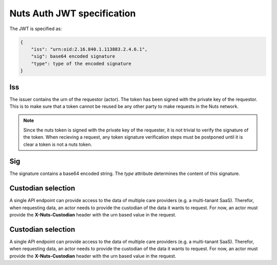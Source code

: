 .. _nuts-auth-jwt-token:

Nuts Auth JWT specification
===========================

The JWT is specified as:

.. code-block:: json

    {
        "iss": "urn:oid:2.16.840.1.113883.2.4.6.1",
        "sig": base64 encoded signature
        "type": type of the encoded signature
    }

Iss
---
The issuer contains the urn of the requestor (actor). The token has been signed with the private key of the requestor.
This is to make sure that a token cannot be reused be any other party to make requests in the Nuts network.

.. note::

    Since the nuts token is signed with the private key of the requester, it is not trivial to verify the signature of the token.
    When recieving a request, any token signature verification steps must be postponed until it is clear a token is not a nuts token.

Sig
---
The signature contains a base64 encoded string. The `type` attribute determines the content of this signature.

Custodian selection
-------------------

A single API endpoint can provide access to the data of multiple care providers (e.g. a multi-tanant SaaS).
Therefor, when requesting data, an actor needs to provide the custodian of the data it wants to request.
For now, an actor must provide the **X-Nuts-Custodian** header with the urn based value in the request.

Custodian selection
-------------------

A single API endpoint can provide access to the data of multiple care providers (e.g. a multi-tanant SaaS).
Therefor, when requesting data, an actor needs to provide the custodian of the data it wants to request.
For now, an actor must provide the **X-Nuts-Custodian** header with the urn based value in the request.
